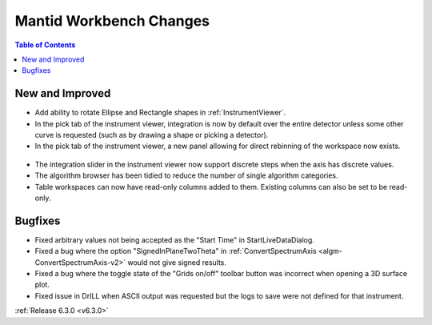 ========================
Mantid Workbench Changes
========================

.. contents:: Table of Contents
   :local:

New and Improved
----------------
- Add ability to rotate Ellipse and Rectangle shapes in :ref:`InstrumentViewer`.
- In the pick tab of the instrument viewer, integration is now by default over the entire detector unless some other curve is requested (such as by drawing a shape or picking a detector).
- In the pick tab of the instrument viewer, a new panel allowing for direct rebinning of the workspace now exists.
.. figure:: ../../images/iview_insitu_rebin.png
    :width: 500px
    :align: center
- The integration slider in the instrument viewer now support discrete steps when the axis has discrete values.
- The algorithm browser has been tidied to reduce the number of single algorithm categories.
- Table workspaces can now have read-only columns added to them. Existing columns can also be set to be read-only.

Bugfixes
--------
- Fixed arbitrary values not being accepted as the "Start Time" in StartLiveDataDialog.
- Fixed a bug where the option "SignedInPlaneTwoTheta" in :ref:`ConvertSpectrumAxis <algm-ConvertSpectrumAxis-v2>` would not give signed results.
- Fixed a bug where the toggle state of the "Grids on/off" toolbar button was incorrect when opening a 3D surface plot.
- Fixed issue in DrILL when ASCII output was requested but the logs to save were not defined for that instrument.

:ref:`Release 6.3.0 <v6.3.0>`
